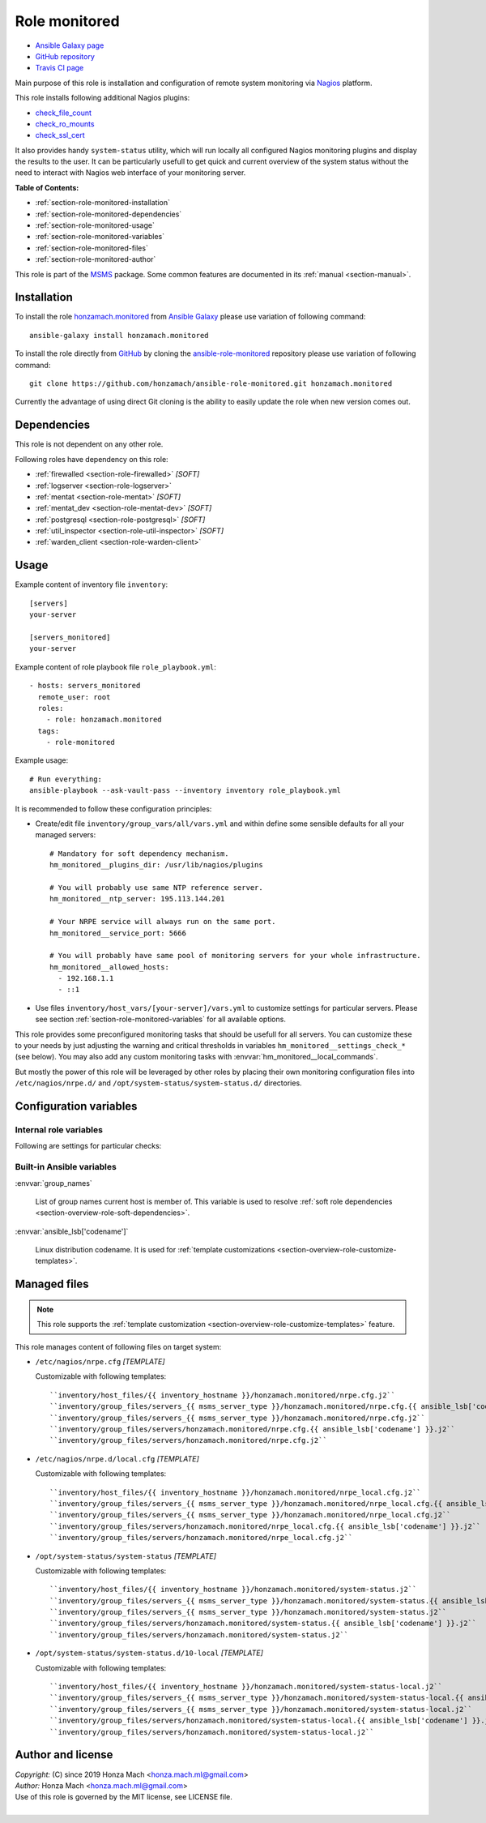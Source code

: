 .. _section-role-monitored:

Role **monitored**
================================================================================

* `Ansible Galaxy page <https://galaxy.ansible.com/honzamach/monitored>`__
* `GitHub repository <https://github.com/honzamach/ansible-role-monitored>`__
* `Travis CI page <https://travis-ci.org/honzamach/ansible-role-monitored>`__

Main purpose of this role is installation and configuration of remote system monitoring
via `Nagios <https://www.nagios.org/>`__ platform.

This role installs following additional Nagios plugins:

* `check_file_count <https://exchange.nagios.org/directory/Plugins/System-Metrics/File-System/check_file_count/details>`__
* `check_ro_mounts <https://exchange.nagios.org/directory/Plugins/Operating-Systems/Linux/check_ro_mounts/details>`__
* `check_ssl_cert <https://exchange.nagios.org/directory/Plugins/Network-Protocols/HTTP/check_ssl_cert/details>`__

It also provides handy ``system-status`` utility, which will run locally all
configured Nagios monitoring plugins and display the results to the user. It
can be particularly usefull to get quick and current overview of the system
status without the need to interact with Nagios web interface of your monitoring
server.

**Table of Contents:**

* :ref:`section-role-monitored-installation`
* :ref:`section-role-monitored-dependencies`
* :ref:`section-role-monitored-usage`
* :ref:`section-role-monitored-variables`
* :ref:`section-role-monitored-files`
* :ref:`section-role-monitored-author`

This role is part of the `MSMS <https://github.com/honzamach/msms>`__ package.
Some common features are documented in its :ref:`manual <section-manual>`.


.. _section-role-monitored-installation:

Installation
--------------------------------------------------------------------------------

To install the role `honzamach.monitored <https://galaxy.ansible.com/honzamach/monitored>`__
from `Ansible Galaxy <https://galaxy.ansible.com/>`__ please use variation of
following command::

    ansible-galaxy install honzamach.monitored

To install the role directly from `GitHub <https://github.com>`__ by cloning the
`ansible-role-monitored <https://github.com/honzamach/ansible-role-monitored>`__
repository please use variation of following command::

    git clone https://github.com/honzamach/ansible-role-monitored.git honzamach.monitored

Currently the advantage of using direct Git cloning is the ability to easily update
the role when new version comes out.


.. _section-role-monitored-dependencies:

Dependencies
--------------------------------------------------------------------------------

This role is not dependent on any other role.

Following roles have dependency on this role:

* :ref:`firewalled <section-role-firewalled>` *[SOFT]*
* :ref:`logserver <section-role-logserver>`
* :ref:`mentat <section-role-mentat>` *[SOFT]*
* :ref:`mentat_dev <section-role-mentat-dev>` *[SOFT]*
* :ref:`postgresql <section-role-postgresql>` *[SOFT]*
* :ref:`util_inspector <section-role-util-inspector>` *[SOFT]*
* :ref:`warden_client <section-role-warden-client>`


.. _section-role-monitored-usage:

Usage
--------------------------------------------------------------------------------

Example content of inventory file ``inventory``::

    [servers]
    your-server

    [servers_monitored]
    your-server

Example content of role playbook file ``role_playbook.yml``::

    - hosts: servers_monitored
      remote_user: root
      roles:
        - role: honzamach.monitored
      tags:
        - role-monitored

Example usage::

    # Run everything:
    ansible-playbook --ask-vault-pass --inventory inventory role_playbook.yml

It is recommended to follow these configuration principles:

* Create/edit file ``inventory/group_vars/all/vars.yml`` and within define some sensible
  defaults for all your managed servers::

        # Mandatory for soft dependency mechanism.
        hm_monitored__plugins_dir: /usr/lib/nagios/plugins

        # You will probably use same NTP reference server.
        hm_monitored__ntp_server: 195.113.144.201

        # Your NRPE service will always run on the same port.
        hm_monitored__service_port: 5666

        # You will probably have same pool of monitoring servers for your whole infrastructure.
        hm_monitored__allowed_hosts:
          - 192.168.1.1
          - ::1

* Use files ``inventory/host_vars/[your-server]/vars.yml`` to customize settings
  for particular servers. Please see section :ref:`section-role-monitored-variables`
  for all available options.

This role provides some preconfigured monitoring tasks that should be usefull for
all servers. You can customize these to your needs by just adjusting the warning
and critical thresholds in variables ``hm_monitored__settings_check_*`` (see below).
You may also add any custom monitoring tasks with :envvar:`hm_monitored__local_commands`.

But mostly the power of this role will be leveraged by other roles by placing
their own monitoring configuration files into ``/etc/nagios/nrpe.d/`` and
``/opt/system-status/system-status.d/`` directories.


.. _section-role-monitored-variables:

Configuration variables
--------------------------------------------------------------------------------


Internal role variables
~~~~~~~~~~~~~~~~~~~~~~~~~~~~~~~~~~~~~~~~~~~~~~~~~~~~~~~~~~~~~~~~~~~~~~~~~~~~~~~~

.. envvar:: hm_monitored__install_packages

    List of packages defined separately for each linux distribution and package manager,
    that MUST be present on target system. Any package on this list will be installed on
    target host. This role currently recognizes only ``apt`` for ``debian``.

    * *Datatype:* ``dict``
    * *Default:* (please see YAML file ``defaults/main.yml``)
    * *Example:*

    .. code-block:: yaml

        hm_logged__install_packages:
          debian:
            apt:
              - syslog-ng
              - ...

.. envvar:: hm_monitored__plugins_dir

    Location of Nagios plugin directory.

    * *Datatype:* ``string``
    * *Default:* ``/usr/lib/nagios/plugins``

.. envvar:: hm_monitored__service_port

    Port number for NRPE server listener.

    * *Datatype:* ``integer``
    * *Default:* ``5666``

.. envvar:: hm_monitored__allowed_hosts

    List of allowed hosts for Nagios monitoring connections.

    * *Datatype:* ``list of strings``
    * *Default:* ``empty list``

.. envvar:: hm_monitored__local_commands

    List of additional local Nagios commands.

    * *Datatype:* ``list of dictionaries``
    * *Default:* ``[]`` (empty list)
    * *Example:*

    .. code-block:: yaml

        # Check that the Dionaea honeypot process is running:
        hm_monitored__local_commands:
          - name: "check_dionaea"
            command: "check_procs -c 1:2 -C dionaea"
            clean: "sed 's/:/ -/' | cut -f 1 -d \\|;"

Following are settings for particular checks:

.. envvar:: hm_monitored__ntp_server  195.113.144.201

    Hostname or IP address of reference NRP time server for NTP checks.

    * *Datatype:* ``string``
    * *Default:* ``195.113.144.201``

.. envvar:: hm_monitored__settings_check_users

    Monitoring configuration setting for **check_users** command.

    * *Datatype:* ``dictionary``
    * *Default:* ``{ "w": 10, "c": 15 }``

.. envvar:: hm_monitored__settings_check_load

    Monitoring configuration setting for **check_load** command.

    * *Datatype:* ``dictionary``
    * *Default:* ``{ "w": "45,40,20", "c": 50,50,40 }``

.. envvar:: hm_monitored__settings_check_disk

    Monitoring configuration setting for **check_disk** command.

    * *Datatype:* ``dictionary``
    * *Default:* ``{ "w": "20%", "c": "10%" }``

.. envvar:: hm_monitored__settings_check_zombies

    Monitoring configuration setting for **check_zombies** command.

    * *Datatype:* ``dictionary``
    * *Default:* ``{ "w": 5, "c": 10 }``

.. envvar:: hm_monitored__settings_check_procs

    Monitoring configuration setting for **check_procs** command.

    * *Datatype:* ``dictionary``
    * *Default:* ``{ "w": 500, "c": 1000 }``

.. envvar:: hm_monitored__settings_check_ntp

    Monitoring configuration setting for **check_ntp** command.

    * *Datatype:* ``dictionary``
    * *Default:* ``{ "w": 0.5, "c": 1 }``

.. envvar:: hm_monitored__settings_check_ssh

    Settings for check_ssh check

    * *Datatype:* ``dictionary``
    * *Default:* ``{ "p": 22 }``


Built-in Ansible variables
~~~~~~~~~~~~~~~~~~~~~~~~~~~~~~~~~~~~~~~~~~~~~~~~~~~~~~~~~~~~~~~~~~~~~~~~~~~~~~~~

:envvar:`group_names`

    List of group names current host is member of. This variable is used to resolve
    :ref:`soft role dependencies <section-overview-role-soft-dependencies>`.

:envvar:`ansible_lsb['codename']`

    Linux distribution codename. It is used for :ref:`template customizations <section-overview-role-customize-templates>`.


.. _section-role-monitored-files:

Managed files
--------------------------------------------------------------------------------

.. note::

    This role supports the :ref:`template customization <section-overview-role-customize-templates>` feature.

This role manages content of following files on target system:

* ``/etc/nagios/nrpe.cfg`` *[TEMPLATE]*

  Customizable with following templates::

    ``inventory/host_files/{{ inventory_hostname }}/honzamach.monitored/nrpe.cfg.j2``
    ``inventory/group_files/servers_{{ msms_server_type }}/honzamach.monitored/nrpe.cfg.{{ ansible_lsb['codename'] }}.j2``
    ``inventory/group_files/servers_{{ msms_server_type }}/honzamach.monitored/nrpe.cfg.j2``
    ``inventory/group_files/servers/honzamach.monitored/nrpe.cfg.{{ ansible_lsb['codename'] }}.j2``
    ``inventory/group_files/servers/honzamach.monitored/nrpe.cfg.j2``

* ``/etc/nagios/nrpe.d/local.cfg`` *[TEMPLATE]*

  Customizable with following templates::

    ``inventory/host_files/{{ inventory_hostname }}/honzamach.monitored/nrpe_local.cfg.j2``
    ``inventory/group_files/servers_{{ msms_server_type }}/honzamach.monitored/nrpe_local.cfg.{{ ansible_lsb['codename'] }}.j2``
    ``inventory/group_files/servers_{{ msms_server_type }}/honzamach.monitored/nrpe_local.cfg.j2``
    ``inventory/group_files/servers/honzamach.monitored/nrpe_local.cfg.{{ ansible_lsb['codename'] }}.j2``
    ``inventory/group_files/servers/honzamach.monitored/nrpe_local.cfg.j2``

* ``/opt/system-status/system-status`` *[TEMPLATE]*

  Customizable with following templates::

    ``inventory/host_files/{{ inventory_hostname }}/honzamach.monitored/system-status.j2``
    ``inventory/group_files/servers_{{ msms_server_type }}/honzamach.monitored/system-status.{{ ansible_lsb['codename'] }}.j2``
    ``inventory/group_files/servers_{{ msms_server_type }}/honzamach.monitored/system-status.j2``
    ``inventory/group_files/servers/honzamach.monitored/system-status.{{ ansible_lsb['codename'] }}.j2``
    ``inventory/group_files/servers/honzamach.monitored/system-status.j2``

* ``/opt/system-status/system-status.d/10-local`` *[TEMPLATE]*

  Customizable with following templates::

    ``inventory/host_files/{{ inventory_hostname }}/honzamach.monitored/system-status-local.j2``
    ``inventory/group_files/servers_{{ msms_server_type }}/honzamach.monitored/system-status-local.{{ ansible_lsb['codename'] }}.j2``
    ``inventory/group_files/servers_{{ msms_server_type }}/honzamach.monitored/system-status-local.j2``
    ``inventory/group_files/servers/honzamach.monitored/system-status-local.{{ ansible_lsb['codename'] }}.j2``
    ``inventory/group_files/servers/honzamach.monitored/system-status-local.j2``


.. _section-role-monitored-author:

Author and license
--------------------------------------------------------------------------------

| *Copyright:* (C) since 2019 Honza Mach <honza.mach.ml@gmail.com>
| *Author:* Honza Mach <honza.mach.ml@gmail.com>
| Use of this role is governed by the MIT license, see LICENSE file.
|
